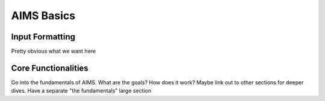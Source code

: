AIMS Basics
=====

.. _formatting:

Input Formatting
------------

Pretty obvious what we want here

.. _core:
Core Functionalities
------------

Go into the fundamentals of AIMS. What are the goals? How does it work? Maybe link out to other sections for deeper dives. Have a separate "the fundamentals" large section
